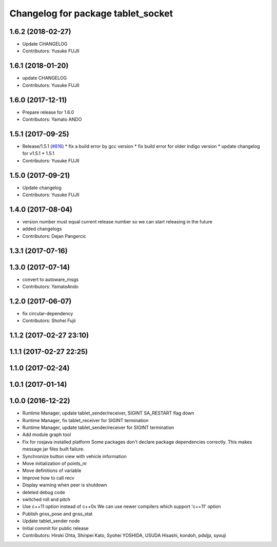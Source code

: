 ^^^^^^^^^^^^^^^^^^^^^^^^^^^^^^^^^^^
Changelog for package tablet_socket
^^^^^^^^^^^^^^^^^^^^^^^^^^^^^^^^^^^

1.6.2 (2018-02-27)
------------------
* Update CHANGELOG
* Contributors: Yusuke FUJII

1.6.1 (2018-01-20)
------------------
* update CHANGELOG
* Contributors: Yusuke FUJII

1.6.0 (2017-12-11)
------------------
* Prepare release for 1.6.0
* Contributors: Yamato ANDO

1.5.1 (2017-09-25)
------------------
* Release/1.5.1 (`#816 <https://github.com/cpfl/autoware/issues/816>`_)
  * fix a build error by gcc version
  * fix build error for older indigo version
  * update changelog for v1.5.1
  * 1.5.1
* Contributors: Yusuke FUJII

1.5.0 (2017-09-21)
------------------
* Update changelog
* Contributors: Yusuke FUJII

1.4.0 (2017-08-04)
------------------
* version number must equal current release number so we can start releasing in the future
* added changelogs
* Contributors: Dejan Pangercic

1.3.1 (2017-07-16)
------------------

1.3.0 (2017-07-14)
------------------
* convert to autoware_msgs
* Contributors: YamatoAndo

1.2.0 (2017-06-07)
------------------
* fix circular-dependency
* Contributors: Shohei Fujii

1.1.2 (2017-02-27 23:10)
------------------------

1.1.1 (2017-02-27 22:25)
------------------------

1.1.0 (2017-02-24)
------------------

1.0.1 (2017-01-14)
------------------

1.0.0 (2016-12-22)
------------------
* Runtime Manager, update tablet_sender/receiver, SIGINT SA_RESTART flag down
* Runtime Manager, fix tablet_receiver for SIGINT termination
* Runtime Manager, update tablet_sender/receiver for SIGINT termination
* Add module graph tool
* Fix for rosjava installed platform
  Some packages don't declare package dependencies correctly.
  This makes message jar files built failure.
* Synchronize button view with vehicle information
* Move initialization of points_nr
* Move definitions of variable
* Improve how to call recv
* Display warning when peer is shutdown
* deleted debug code
* switched roll and pitch
* Use c++11 option instead of c++0x
  We can use newer compilers which support 'c++11' option
* Publish gnss_pose and gnss_stat
* Update tablet_sender node
* Initial commit for public release
* Contributors: Hiroki Ohta, Shinpei Kato, Syohei YOSHIDA, USUDA Hisashi, kondoh, pdsljp, syouji

